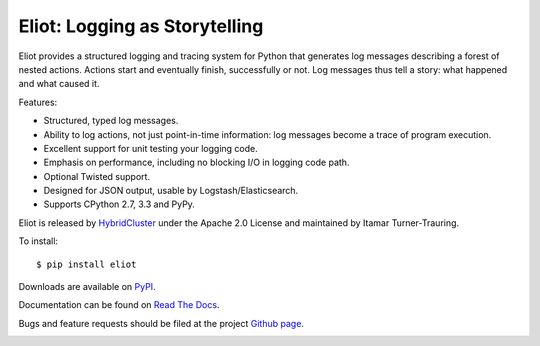 Eliot: Logging as Storytelling
==============================

Eliot provides a structured logging and tracing system for Python that generates log messages describing a forest of nested actions.
Actions start and eventually finish, successfully or not.
Log messages thus tell a story: what happened and what caused it.

Features:

* Structured, typed log messages.
* Ability to log actions, not just point-in-time information: log messages become a trace of program execution.
* Excellent support for unit testing your logging code.
* Emphasis on performance, including no blocking I/O in logging code path.
* Optional Twisted support.
* Designed for JSON output, usable by Logstash/Elasticsearch.
* Supports CPython 2.7, 3.3 and PyPy.

Eliot is released by `HybridCluster`_ under the Apache 2.0 License and maintained by Itamar Turner-Trauring.

To install::

     $ pip install eliot

Downloads are available on `PyPI`_.

Documentation can be found on `Read The Docs`_.

Bugs and feature requests should be filed at the project `Github page`_.

.. _Read the Docs: https://eliot.readthedocs.org/
.. _Github page: https://github.com/hybridcluster/eliot
.. _PyPI: https://pypi.python.org/pypi/eliot
.. _HybridCluster: http://www.hybridcluster.com

.. image:: https://travis-ci.org/hybridcluster/eliot.png?branch=master
           :target: http://travis-ci.org/hybridcluster/eliot
           :alt: Build Status
